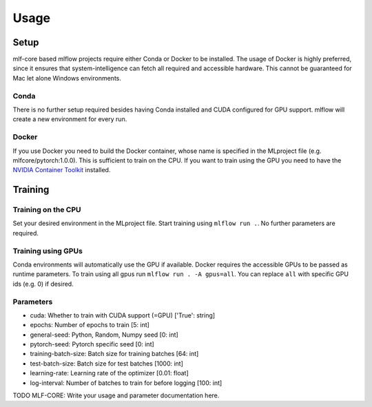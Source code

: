 Usage
=============

Setup
-------

mlf-core based mlflow projects require either Conda or Docker to be installed.
The usage of Docker is highly preferred, since it ensures that system-intelligence can fetch all required and accessible hardware.
This cannot be guaranteed for Mac let alone Windows environments.

Conda
+++++++

There is no further setup required besides having Conda installed and CUDA configured for GPU support.
mlflow will create a new environment for every run.

Docker
++++++++

If you use Docker you need to build the Docker container, whose name is specified in the MLproject file (e.g. mlfcore/pytorch:1.0.0).
This is sufficient to train on the CPU. If you want to train using the GPU you need to have the `NVIDIA Container Toolkit <https://github.com/NVIDIA/nvidia-docker>`_ installed.

Training
-----------

Training on the CPU
+++++++++++++++++++++++

Set your desired environment in the MLproject file. Start training using ``mlflow run .``.
No further parameters are required.

Training using GPUs
+++++++++++++++++++++++

Conda environments will automatically use the GPU if available.
Docker requires the accessible GPUs to be passed as runtime parameters. To train using all gpus run ``mlflow run . -A gpus=all``.
You can replace ``all`` with specific GPU ids (e.g. 0) if desired.

Parameters
+++++++++++++++

- cuda:                       Whether to train with CUDA support (=GPU)                ['True': string]
- epochs:                     Number of epochs to train                                [5:         int]
- general-seed:               Python, Random, Numpy seed                               [0:         int]
- pytorch-seed:               Pytorch specific seed                                    [0:         int]
- training-batch-size:        Batch size for training batches                          [64:        int]
- test-batch-size:            Batch size for test batches                              [1000:      int]
- learning-rate:              Learning rate of the optimizer                           [0.01:    float]
- log-interval:               Number of batches to train for before logging            [100:       int]

TODO MLF-CORE: Write your usage and parameter documentation here.
